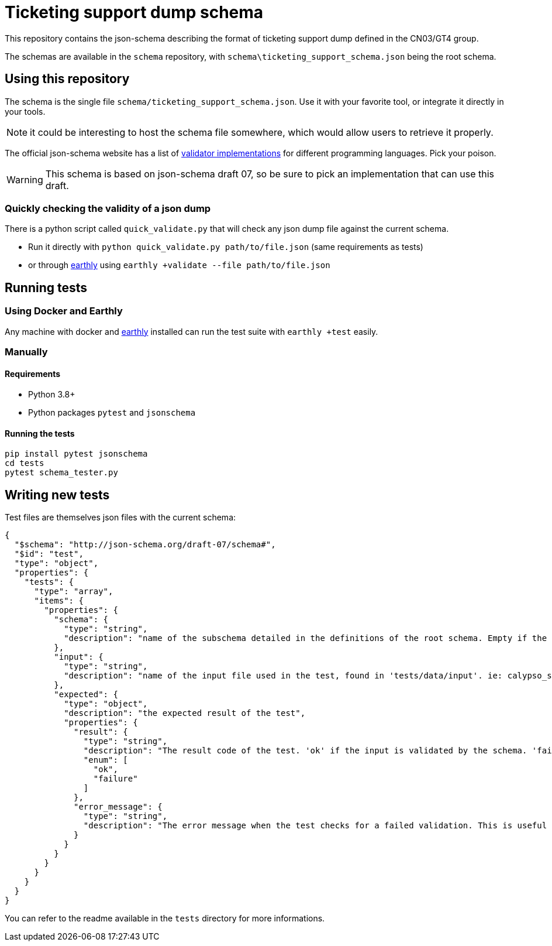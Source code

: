 = Ticketing support dump schema

This repository contains the json-schema describing the format of ticketing support dump defined in the CN03/GT4 group.

The schemas are available in the `schema` repository, with `schema\ticketing_support_schema.json` being the root schema.

== Using this repository

The schema is the single file `schema/ticketing_support_schema.json`. Use it with your favorite tool, or integrate
it directly in your tools.

NOTE: it could be interesting to host the schema file somewhere, which would allow users to retrieve it properly.

The official json-schema website has a list of https://json-schema.org/implementations.html#validators[validator implementations] for different programming languages. Pick your poison.

WARNING: This schema is based on json-schema draft 07, so be sure to pick an implementation that can use this draft.

=== Quickly checking the validity of a json dump

There is a python script called `quick_validate.py` that will check any json dump file against the current schema.

- Run it directly with `python quick_validate.py path/to/file.json` (same requirements as tests)
- or through https://earthly.dev/[earthly] using `earthly +validate --file path/to/file.json`

== Running tests

=== Using Docker and Earthly

Any machine with docker and https://earthly.dev/[earthly] installed can run the test suite with `earthly +test` easily.

=== Manually

==== Requirements

- Python 3.8+
- Python packages `pytest` and `jsonschema`

==== Running the tests

[source, bash]
-----
pip install pytest jsonschema
cd tests
pytest schema_tester.py
-----

== Writing new tests

Test files are themselves json files with the current schema:

[source, json]
----
{
  "$schema": "http://json-schema.org/draft-07/schema#",
  "$id": "test",
  "type": "object",
  "properties": {
    "tests": {
      "type": "array",
      "items": {
        "properties": {
          "schema": {
            "type": "string",
            "description": "name of the subschema detailed in the definitions of the root schema. Empty if the root schema should be used"
          },
          "input": {
            "type": "string",
            "description": "name of the input file used in the test, found in 'tests/data/input'. ie: calypso_support_minimal.json"
          },
          "expected": {
            "type": "object",
            "description": "the expected result of the test",
            "properties": {
              "result": {
                "type": "string",
                "description": "The result code of the test. 'ok' if the input is validated by the schema. 'failure' otherwise.",
                "enum": [
                  "ok",
                  "failure"
                ]
              },
              "error_message": {
                "type": "string",
                "description": "The error message when the test checks for a failed validation. This is useful to verify that a rule is properly enforced, and only present when the test checks for a failed validation"
              }
            }
          }
        }
      }
    }
  }
}
----

You can refer to the readme available in the `tests` directory for more informations.
